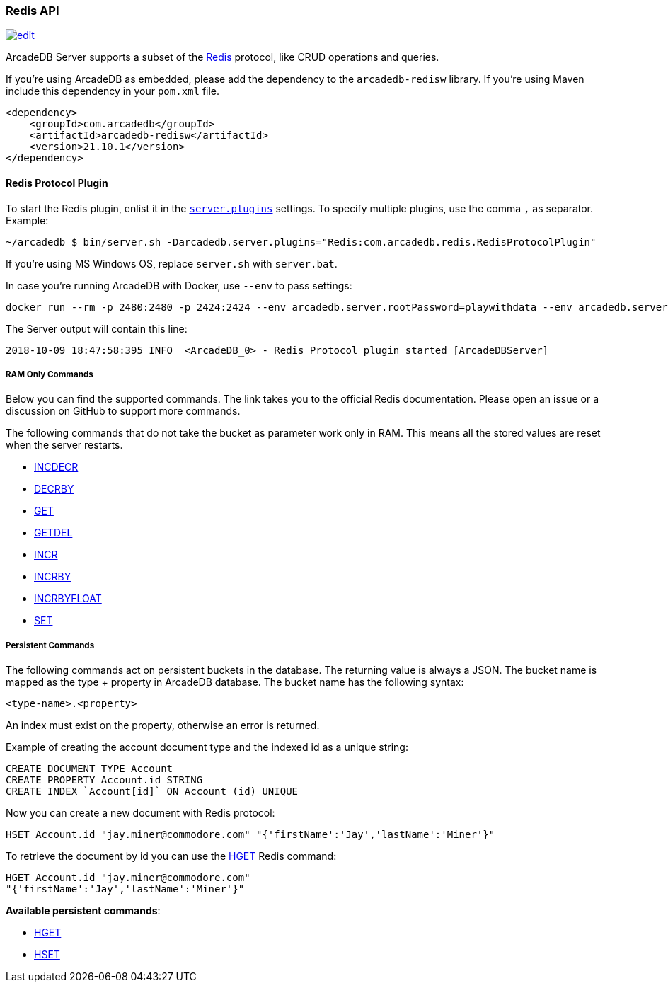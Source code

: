 [[Redis-API]]
=== Redis API

image:../images/edit.png[link="https://github.com/ArcadeData/arcadedb-docs/blob/main/src/main/asciidoc/api/redis.adoc" float=right]

ArcadeDB Server supports a subset of the https://redis.io[Redis] protocol, like CRUD operations and queries.

If you're using ArcadeDB as embedded, please add the dependency to the `arcadedb-redisw` library.
If you're using Maven include this dependency in your `pom.xml` file.

```xml
<dependency>
    <groupId>com.arcadedb</groupId>
    <artifactId>arcadedb-redisw</artifactId>
    <version>21.10.1</version>
</dependency>
```

[[Redis-Protocol]]
==== Redis Protocol Plugin

To start the Redis plugin, enlist it in the <<#_settings,`server.plugins`>> settings.
To specify multiple plugins, use the comma `,` as separator.
Example:

```shell
~/arcadedb $ bin/server.sh -Darcadedb.server.plugins="Redis:com.arcadedb.redis.RedisProtocolPlugin"
```

If you're using MS Windows OS, replace `server.sh` with `server.bat`.

In case you're running ArcadeDB with Docker, use `--env` to pass settings:

```shell
docker run --rm -p 2480:2480 -p 2424:2424 --env arcadedb.server.rootPassword=playwithdata --env arcadedb.server.plugins="Redis:com.arcadedb.redis.RedisProtocolPlugin" arcadedata/arcadedb:latest
```

The Server output will contain this line:

```
2018-10-09 18:47:58:395 INFO  <ArcadeDB_0> - Redis Protocol plugin started [ArcadeDBServer]
```

[discrete]
===== RAM Only Commands

Below you can find the supported commands.
The link takes you to the official Redis documentation.
Please open an issue or a discussion on GitHub to support more commands.

The following commands that do not take the bucket as parameter work only in RAM.
This means all the stored values are reset when the server restarts.

- https://redis.io/commands/decr[INCDECR]
- https://redis.io/commands/decrby[DECRBY]
- https://redis.io/commands/get[GET]
- https://redis.io/commands/getdel[GETDEL]
- https://redis.io/commands/incr[INCR]
- https://redis.io/commands/incrby[INCRBY]
- https://redis.io/commands/incrbyfloat[INCRBYFLOAT]
- https://redis.io/commands/set[SET]

[discrete]
===== Persistent Commands

The following commands act on persistent buckets in the database.
The returning value is always a JSON.
The bucket name is mapped as the type + property in ArcadeDB database.
The bucket name has the following syntax:

`<type-name>.<property>`

An index must exist on the property, otherwise an error is returned.

Example of creating the account document type and the indexed id as a unique string:

```SQL
CREATE DOCUMENT TYPE Account
CREATE PROPERTY Account.id STRING
CREATE INDEX `Account[id]` ON Account (id) UNIQUE
```

Now you can create a new document with Redis protocol:

```
HSET Account.id "jay.miner@commodore.com" "{'firstName':'Jay','lastName':'Miner'}"
```

To retrieve the document by id you can use the https://redis.io/commands/hget[HGET] Redis command:

```
HGET Account.id "jay.miner@commodore.com"
"{'firstName':'Jay','lastName':'Miner'}"
```

**Available persistent commands**:

- https://redis.io/commands/hget[HGET]
- https://redis.io/commands/hset[HSET]

